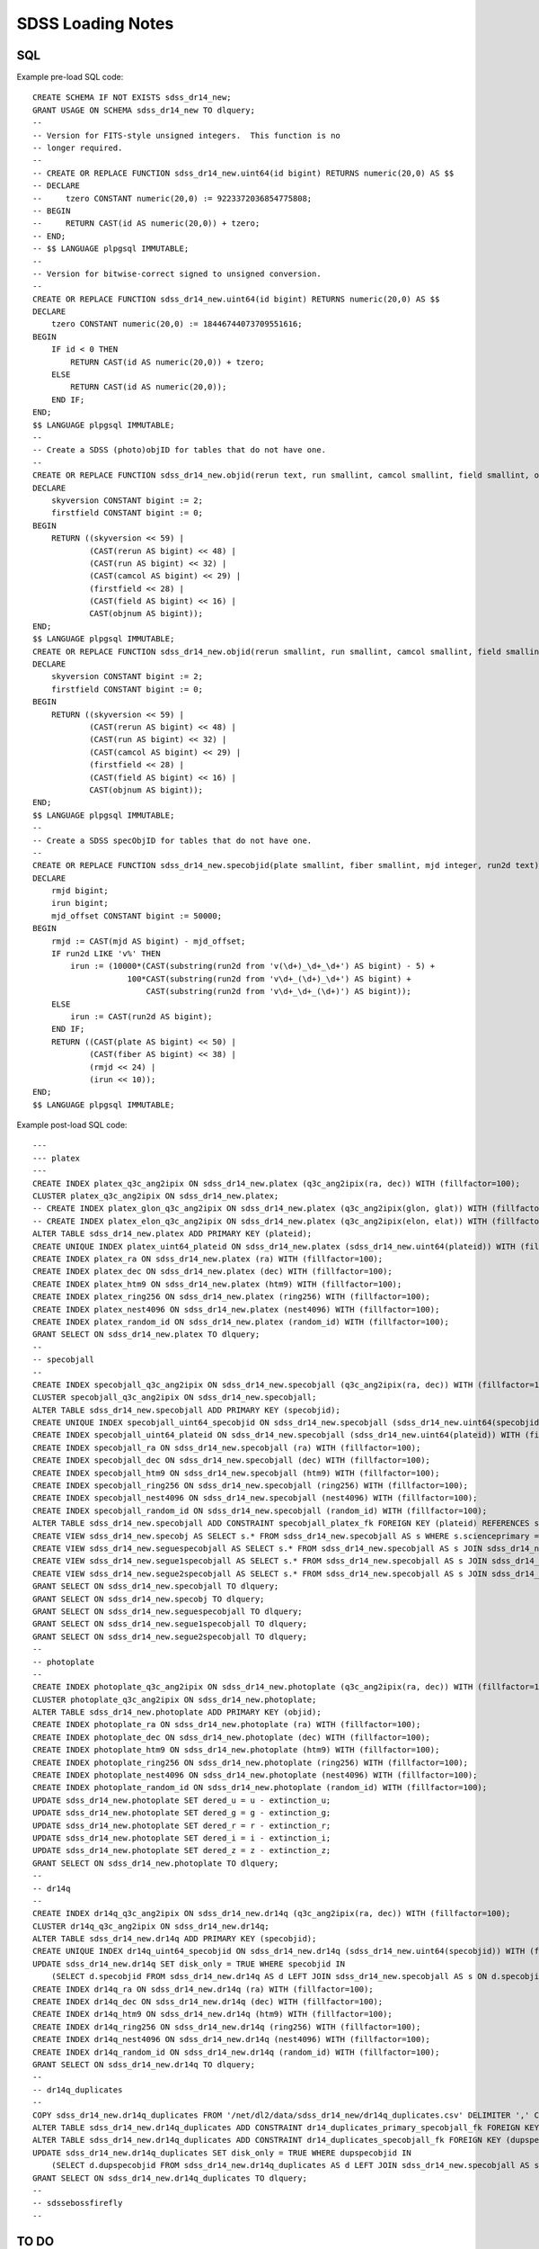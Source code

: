 ==================
SDSS Loading Notes
==================

SQL
---

Example pre-load SQL code::

    CREATE SCHEMA IF NOT EXISTS sdss_dr14_new;
    GRANT USAGE ON SCHEMA sdss_dr14_new TO dlquery;
    --
    -- Version for FITS-style unsigned integers.  This function is no
    -- longer required.
    --
    -- CREATE OR REPLACE FUNCTION sdss_dr14_new.uint64(id bigint) RETURNS numeric(20,0) AS $$
    -- DECLARE
    --     tzero CONSTANT numeric(20,0) := 9223372036854775808;
    -- BEGIN
    --     RETURN CAST(id AS numeric(20,0)) + tzero;
    -- END;
    -- $$ LANGUAGE plpgsql IMMUTABLE;
    --
    -- Version for bitwise-correct signed to unsigned conversion.
    --
    CREATE OR REPLACE FUNCTION sdss_dr14_new.uint64(id bigint) RETURNS numeric(20,0) AS $$
    DECLARE
        tzero CONSTANT numeric(20,0) := 18446744073709551616;
    BEGIN
        IF id < 0 THEN
            RETURN CAST(id AS numeric(20,0)) + tzero;
        ELSE
            RETURN CAST(id AS numeric(20,0));
        END IF;
    END;
    $$ LANGUAGE plpgsql IMMUTABLE;
    --
    -- Create a SDSS (photo)objID for tables that do not have one.
    --
    CREATE OR REPLACE FUNCTION sdss_dr14_new.objid(rerun text, run smallint, camcol smallint, field smallint, objnum smallint) RETURNS bigint AS $$
    DECLARE
        skyversion CONSTANT bigint := 2;
        firstfield CONSTANT bigint := 0;
    BEGIN
        RETURN ((skyversion << 59) |
                (CAST(rerun AS bigint) << 48) |
                (CAST(run AS bigint) << 32) |
                (CAST(camcol AS bigint) << 29) |
                (firstfield << 28) |
                (CAST(field AS bigint) << 16) |
                CAST(objnum AS bigint));
    END;
    $$ LANGUAGE plpgsql IMMUTABLE;
    CREATE OR REPLACE FUNCTION sdss_dr14_new.objid(rerun smallint, run smallint, camcol smallint, field smallint, objnum smallint) RETURNS bigint AS $$
    DECLARE
        skyversion CONSTANT bigint := 2;
        firstfield CONSTANT bigint := 0;
    BEGIN
        RETURN ((skyversion << 59) |
                (CAST(rerun AS bigint) << 48) |
                (CAST(run AS bigint) << 32) |
                (CAST(camcol AS bigint) << 29) |
                (firstfield << 28) |
                (CAST(field AS bigint) << 16) |
                CAST(objnum AS bigint));
    END;
    $$ LANGUAGE plpgsql IMMUTABLE;
    --
    -- Create a SDSS specObjID for tables that do not have one.
    --
    CREATE OR REPLACE FUNCTION sdss_dr14_new.specobjid(plate smallint, fiber smallint, mjd integer, run2d text) RETURNS bigint AS $$
    DECLARE
        rmjd bigint;
        irun bigint;
        mjd_offset CONSTANT bigint := 50000;
    BEGIN
        rmjd := CAST(mjd AS bigint) - mjd_offset;
        IF run2d LIKE 'v%' THEN
            irun := (10000*(CAST(substring(run2d from 'v(\d+)_\d+_\d+') AS bigint) - 5) +
                        100*CAST(substring(run2d from 'v\d+_(\d+)_\d+') AS bigint) +
                            CAST(substring(run2d from 'v\d+_\d+_(\d+)') AS bigint));
        ELSE
            irun := CAST(run2d AS bigint);
        END IF;
        RETURN ((CAST(plate AS bigint) << 50) |
                (CAST(fiber AS bigint) << 38) |
                (rmjd << 24) |
                (irun << 10));
    END;
    $$ LANGUAGE plpgsql IMMUTABLE;

Example post-load SQL code::

    ---
    --- platex
    ---
    CREATE INDEX platex_q3c_ang2ipix ON sdss_dr14_new.platex (q3c_ang2ipix(ra, dec)) WITH (fillfactor=100);
    CLUSTER platex_q3c_ang2ipix ON sdss_dr14_new.platex;
    -- CREATE INDEX platex_glon_q3c_ang2ipix ON sdss_dr14_new.platex (q3c_ang2ipix(glon, glat)) WITH (fillfactor=100);
    -- CREATE INDEX platex_elon_q3c_ang2ipix ON sdss_dr14_new.platex (q3c_ang2ipix(elon, elat)) WITH (fillfactor=100);
    ALTER TABLE sdss_dr14_new.platex ADD PRIMARY KEY (plateid);
    CREATE UNIQUE INDEX platex_uint64_plateid ON sdss_dr14_new.platex (sdss_dr14_new.uint64(plateid)) WITH (fillfactor=100);
    CREATE INDEX platex_ra ON sdss_dr14_new.platex (ra) WITH (fillfactor=100);
    CREATE INDEX platex_dec ON sdss_dr14_new.platex (dec) WITH (fillfactor=100);
    CREATE INDEX platex_htm9 ON sdss_dr14_new.platex (htm9) WITH (fillfactor=100);
    CREATE INDEX platex_ring256 ON sdss_dr14_new.platex (ring256) WITH (fillfactor=100);
    CREATE INDEX platex_nest4096 ON sdss_dr14_new.platex (nest4096) WITH (fillfactor=100);
    CREATE INDEX platex_random_id ON sdss_dr14_new.platex (random_id) WITH (fillfactor=100);
    GRANT SELECT ON sdss_dr14_new.platex TO dlquery;
    --
    -- specobjall
    --
    CREATE INDEX specobjall_q3c_ang2ipix ON sdss_dr14_new.specobjall (q3c_ang2ipix(ra, dec)) WITH (fillfactor=100);
    CLUSTER specobjall_q3c_ang2ipix ON sdss_dr14_new.specobjall;
    ALTER TABLE sdss_dr14_new.specobjall ADD PRIMARY KEY (specobjid);
    CREATE UNIQUE INDEX specobjall_uint64_specobjid ON sdss_dr14_new.specobjall (sdss_dr14_new.uint64(specobjid)) WITH (fillfactor=100);
    CREATE INDEX specobjall_uint64_plateid ON sdss_dr14_new.specobjall (sdss_dr14_new.uint64(plateid)) WITH (fillfactor=100);
    CREATE INDEX specobjall_ra ON sdss_dr14_new.specobjall (ra) WITH (fillfactor=100);
    CREATE INDEX specobjall_dec ON sdss_dr14_new.specobjall (dec) WITH (fillfactor=100);
    CREATE INDEX specobjall_htm9 ON sdss_dr14_new.specobjall (htm9) WITH (fillfactor=100);
    CREATE INDEX specobjall_ring256 ON sdss_dr14_new.specobjall (ring256) WITH (fillfactor=100);
    CREATE INDEX specobjall_nest4096 ON sdss_dr14_new.specobjall (nest4096) WITH (fillfactor=100);
    CREATE INDEX specobjall_random_id ON sdss_dr14_new.specobjall (random_id) WITH (fillfactor=100);
    ALTER TABLE sdss_dr14_new.specobjall ADD CONSTRAINT specobjall_platex_fk FOREIGN KEY (plateid) REFERENCES sdss_dr14_new.platex (plateid);
    CREATE VIEW sdss_dr14_new.specobj AS SELECT s.* FROM sdss_dr14_new.specobjall AS s WHERE s.scienceprimary = 1;
    CREATE VIEW sdss_dr14_new.seguespecobjall AS SELECT s.* FROM sdss_dr14_new.specobjall AS s JOIN sdss_dr14_new.platex AS p ON s.plateid = p.plateid WHERE p.programname LIKE 'seg%';
    CREATE VIEW sdss_dr14_new.segue1specobjall AS SELECT s.* FROM sdss_dr14_new.specobjall AS s JOIN sdss_dr14_new.platex AS p ON s.plateid = p.plateid WHERE p.programname LIKE 'seg%' AND p.programname NOT LIKE 'segue2%';
    CREATE VIEW sdss_dr14_new.segue2specobjall AS SELECT s.* FROM sdss_dr14_new.specobjall AS s JOIN sdss_dr14_new.platex AS p ON s.plateid = p.plateid WHERE p.programname LIKE 'segue2%';
    GRANT SELECT ON sdss_dr14_new.specobjall TO dlquery;
    GRANT SELECT ON sdss_dr14_new.specobj TO dlquery;
    GRANT SELECT ON sdss_dr14_new.seguespecobjall TO dlquery;
    GRANT SELECT ON sdss_dr14_new.segue1specobjall TO dlquery;
    GRANT SELECT ON sdss_dr14_new.segue2specobjall TO dlquery;
    --
    -- photoplate
    --
    CREATE INDEX photoplate_q3c_ang2ipix ON sdss_dr14_new.photoplate (q3c_ang2ipix(ra, dec)) WITH (fillfactor=100);
    CLUSTER photoplate_q3c_ang2ipix ON sdss_dr14_new.photoplate;
    ALTER TABLE sdss_dr14_new.photoplate ADD PRIMARY KEY (objid);
    CREATE INDEX photoplate_ra ON sdss_dr14_new.photoplate (ra) WITH (fillfactor=100);
    CREATE INDEX photoplate_dec ON sdss_dr14_new.photoplate (dec) WITH (fillfactor=100);
    CREATE INDEX photoplate_htm9 ON sdss_dr14_new.photoplate (htm9) WITH (fillfactor=100);
    CREATE INDEX photoplate_ring256 ON sdss_dr14_new.photoplate (ring256) WITH (fillfactor=100);
    CREATE INDEX photoplate_nest4096 ON sdss_dr14_new.photoplate (nest4096) WITH (fillfactor=100);
    CREATE INDEX photoplate_random_id ON sdss_dr14_new.photoplate (random_id) WITH (fillfactor=100);
    UPDATE sdss_dr14_new.photoplate SET dered_u = u - extinction_u;
    UPDATE sdss_dr14_new.photoplate SET dered_g = g - extinction_g;
    UPDATE sdss_dr14_new.photoplate SET dered_r = r - extinction_r;
    UPDATE sdss_dr14_new.photoplate SET dered_i = i - extinction_i;
    UPDATE sdss_dr14_new.photoplate SET dered_z = z - extinction_z;
    GRANT SELECT ON sdss_dr14_new.photoplate TO dlquery;
    --
    -- dr14q
    --
    CREATE INDEX dr14q_q3c_ang2ipix ON sdss_dr14_new.dr14q (q3c_ang2ipix(ra, dec)) WITH (fillfactor=100);
    CLUSTER dr14q_q3c_ang2ipix ON sdss_dr14_new.dr14q;
    ALTER TABLE sdss_dr14_new.dr14q ADD PRIMARY KEY (specobjid);
    CREATE UNIQUE INDEX dr14q_uint64_specobjid ON sdss_dr14_new.dr14q (sdss_dr14_new.uint64(specobjid)) WITH (fillfactor=100);
    UPDATE sdss_dr14_new.dr14q SET disk_only = TRUE WHERE specobjid IN
        (SELECT d.specobjid FROM sdss_dr14_new.dr14q AS d LEFT JOIN sdss_dr14_new.specobjall AS s ON d.specobjid = s.specobjid WHERE s.specobjid IS NULL);
    CREATE INDEX dr14q_ra ON sdss_dr14_new.dr14q (ra) WITH (fillfactor=100);
    CREATE INDEX dr14q_dec ON sdss_dr14_new.dr14q (dec) WITH (fillfactor=100);
    CREATE INDEX dr14q_htm9 ON sdss_dr14_new.dr14q (htm9) WITH (fillfactor=100);
    CREATE INDEX dr14q_ring256 ON sdss_dr14_new.dr14q (ring256) WITH (fillfactor=100);
    CREATE INDEX dr14q_nest4096 ON sdss_dr14_new.dr14q (nest4096) WITH (fillfactor=100);
    CREATE INDEX dr14q_random_id ON sdss_dr14_new.dr14q (random_id) WITH (fillfactor=100);
    GRANT SELECT ON sdss_dr14_new.dr14q TO dlquery;
    --
    -- dr14q_duplicates
    --
    COPY sdss_dr14_new.dr14q_duplicates FROM '/net/dl2/data/sdss_dr14_new/dr14q_duplicates.csv' DELIMITER ',' CSV HEADER;
    ALTER TABLE sdss_dr14_new.dr14q_duplicates ADD CONSTRAINT dr14_duplicates_primary_specobjall_fk FOREIGN KEY (specobjid) REFERENCES sdss_dr14_new.specobjall (specobjid);
    ALTER TABLE sdss_dr14_new.dr14q_duplicates ADD CONSTRAINT dr14_duplicates_specobjall_fk FOREIGN KEY (dupspecobjid) REFERENCES sdss_dr14_new.specobjall (specobjid);
    UPDATE sdss_dr14_new.dr14q_duplicates SET disk_only = TRUE WHERE dupspecobjid IN
        (SELECT d.dupspecobjid FROM sdss_dr14_new.dr14q_duplicates AS d LEFT JOIN sdss_dr14_new.specobjall AS s ON d.dupspecobjid = s.specobjid WHERE s.specobjid IS NULL);
    GRANT SELECT ON sdss_dr14_new.dr14q_duplicates TO dlquery;
    --
    -- sdssebossfirefly
    --
    

TO DO
-----

* Need to figure out the best way to index glon, glat, elon, elat.  These
  are marked in TapSchema as indexed but are not currently indexed.

Files
-----

Dealing with photoPlate Files
~~~~~~~~~~~~~~~~~~~~~~~~~~~~~

#. ``setenv _JAVA_OPTIONS -Djava.io.tmpdir=/data0/tmp``
#. Concatenate the photoPlate and photoPosPlate files, *e.g.* ::

    stilts tcat in=photoPlate-dr14.fits in=photoPosPlate-dr14.fits out=photoPlate-dr14.concat.fits

#. Remove blank and duplicate rows (add equivalent statements to sdss.yaml file)::

    stilts tpipe in=photoPlate-dr14.concat.fits cmd='select skyversion==2' \
        cmd='sort parseLong(objid)' cmd='uniq objid' \
        ofmt=fits-basic out=photoPlate-dr14.uniq.fits

#. Proceed with normal processing::

    sdss2dl -G -t photoplate -v photoPlate-dr14.uniq.fits photoObjAll.sql

DR14Q
~~~~~

Problems
^^^^^^^^

The final version of the DR14 QSO catalog, ``v4_4`` has several problems:

* Columns that are supposed to be integers in the set ``0, 1`` are actually
  floating-point and include some values that are ``2`` or ``NaN``
  (``GALEX_MATCHED``, ``UKIDSS_MATCHED``).
* Columns that are supposed to be pointers to the photometric data are
  complete garbage (``RUN_NUMBER``, ``RERUN_NUMBER``, ``COL_NUMBER``,
  ``FIELD_NUMBER``, ``OBJ_ID``).
* The duplicates columns, which are array-valued, contain spurious zero
  values. For example::

    >>> w = dr14q3['N_SPEC'] == 3
    >>> dr14q3['PLATE_DUPLICATE'][w, :6]
    array([[   0, 6110,    0, 6879,    0, 7595],
           [   0, 6279,    0, 6880,    0, 7663],
           [   0,  689,    0, 4220,    0, 7855],
           ...,
           [   0, 5025,    0, 5026,    0, 7581],
           [   0, 6290,    0, 6308,    0, 6588],
           [   0, 6117,    0, 6127,    0, 7598]], dtype=int32)

* Not every duplicate is present in the specobjall table, although the
  files still may be present on disk.
* Not every "primary" entry in DR14Q is in the specobjall table either.

Solutions
^^^^^^^^^

* Version ``v3_0`` seems to have good values of ``GALEX_MATCHED`` and
  ``UKIDSS_MATCHED``.  *However*, in ``v3_0``, *all* values are zero.
  Just forcibly convert to integer, coerce ``NaN`` to zero, and document.
* Ignore the photometric information entirely.  That can be obtained by
  matching to the ``specobj`` view.
* Move duplicates to a separate "join" table which maps primary ``specObjID``
  to duplicate ``specObjID``.  Not every duplicate will be included, unfortunately,
  but the vast majority will.
* Also include plate, mjd, fiber in duplicates.  Flag duplicates that may
  only exist on disk.
* Flag "primary" entries that only exist on disk.

Notes
^^^^^

* Be careful when computing ``specObjID``, there are some SEGUE spectra.
* Binary loading still doesn't work as of March 2019::

    fits2db --sql=postgres --truncate -t sdss_dr14_new.dr14q sdss_dr14_new.dr14q.fits | psql tapdb datalab
